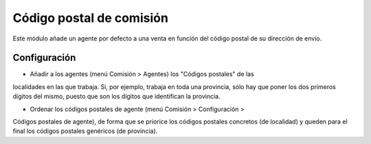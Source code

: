 =========================
Código postal de comisión
=========================

Este módulo añade un agente por defecto a una venta en función del código
postal de su dirección de envío.

Configuración
=============

* Añadir a los agentes (menú Comisión > Agentes) los "Códigos postales" de las
localidades en las que trabaja. Si, por ejemplo, trabaja en toda una provincia,
sólo hay que poner los dos primeros dígitos del mismo, puesto que son los
dígitos que identifican la provincia.

* Ordenar los códigos postales de agente (menú Comisión > Configuración >
Códigos postales de agente), de forma que se priorice los códigos postales
concretos (de localidad) y queden para el final los códigos postales genéricos
(de provincia).
